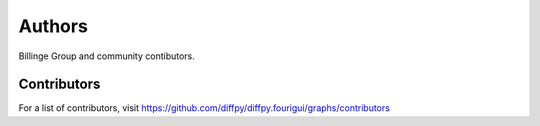 Authors
=======

Billinge Group and community contibutors.

Contributors
------------

For a list of contributors, visit
https://github.com/diffpy/diffpy.fourigui/graphs/contributors
